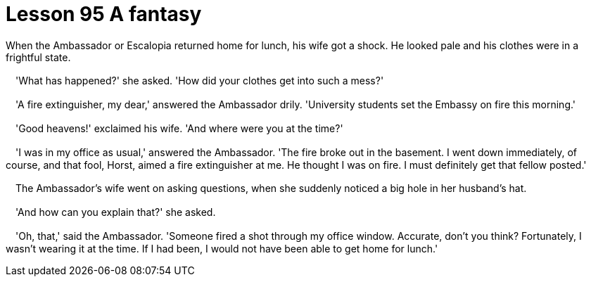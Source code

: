 = Lesson 95 A fantasy

When the Ambassador or Escalopia returned home for lunch, his wife got a shock. He looked pale and his clothes were in a frightful state.

　'What has happened?' she asked. 'How did your clothes get into such a mess?'

　'A fire extinguisher, my dear,' answered the Ambassador drily. 'University students set the Embassy on fire this morning.'

　'Good heavens!' exclaimed his wife. 'And where were you at the time?'

　'I was in my office as usual,' answered the Ambassador. 'The fire broke out in the basement. I went down immediately, of course, and that fool, Horst, aimed a fire extinguisher at me. He thought I was on fire. I must definitely get that fellow posted.'

　The Ambassador's wife went on asking questions, when she suddenly noticed a big hole in her husband's hat.

　'And how can you explain that?' she asked.

　'Oh, that,' said the Ambassador. 'Someone fired a shot through my office window. Accurate, don't you think? Fortunately, I wasn't wearing it at the time. If I had been, I would not have been able to get home for lunch.'